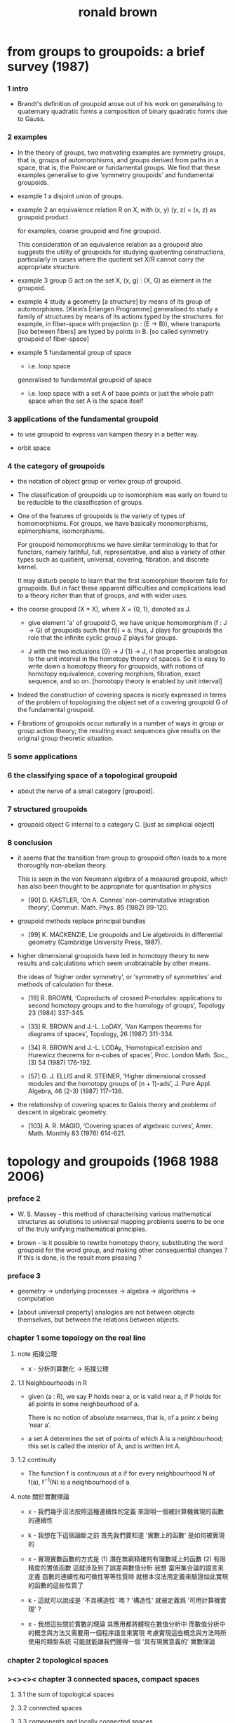 #+title: ronald brown

* from groups to groupoids: a brief survey (1987)

*** 1 intro

    - Brandt's definition of groupoid arose out of his work on
      generalising to quaternary quadratic
      forms a composition of binary quadratic forms due to Gauss.

*** 2 examples

    - In the theory of groups,
      two motivating examples are symmetry groups, that is, groups of automorphisms,
      and groups derived from paths in a space, that is, the Poincaré or fundamental groups.
      We find that these examples generalise
      to give ‘symmetry groupoids’ and fundamental groupoids.

    - example 1
      a disjoint union of groups.

    - example 2
      an equivalence relation R on X,
      with (x, y) (y, z) = (x, z) as groupoid product.

      for examples, coarse groupoid and fine groupoid.

      This consideration of an equivalence relation as a groupoid
      also suggests the utility of groupoids for studying quotienting constructions,
      particularly in cases where the quotient set X/R
      cannot carry the appropriate structure.

    - example 3
      group G act on the set X,
      (x, g) : (X, G) as element in the groupoid.

    - example 4
      study a geometry [a structure] by means of its group of automorphisms.
      [Klein’s Erlangen Programme]
      generalised to
      study a family of structures by means of its actions typed by the structures.
      for example, in fiber-space with projection (p : (E -> B)),
      where transports [iso between fibers] are typed by points in B.
      [so called symmetry groupoid of fiber-space]

    - example 5
      fundamental group of space
      - i.e. loop space
      generalised to
      fundamental groupoid of space
      - i.e. loop space with a set A of base points
        or just the whole path space when the set A is the space itself

*** 3 applications of the fundamental groupoid

    - to use groupoid to express van kampen theory in a better way.

    - orbit space

*** 4 the category of groupoids

    - the notation of object group or vertex group of groupoid.

    - The classification of groupoids up to isomorphism
      was early on found to be reducible to the classification of groups.

    - One of the features of groupoids
      is the variety of types of homomorphisms.
      For groups, we have basically monomorphisms, epimorphisms, isomorphisms.

      For groupoid homomorphisms
      we have similar terminology to that for functors,
      namely faithful, full, representative,
      and also a variety of other types
      such as quotient, universal, covering, fibration, and discrete kernel.

      It may disturb people to learn that
      the first isomorphism theorem fails for groupoids.
      But in fact these apparent difficulties and complications
      lead to a theory richer than that of groups, and with wider uses.

    - the coarse groupoid (X * X), where X = {0, 1}, denoted as J.

      - give element 'a' of groupoid G,
        we have unique homomorphism (f : J -> G) of groupoids
        such that f(i) = a.
        thus, J plays for groupoids the role
        that the infinite cyclic group Z plays for groups.

      - J with the two inclusions {0} -> J {1} -> J,
        it has properties analogous to the unit interval
        in the homotopy theory of spaces.
        So it is easy to write down a homotopy theory for groupoids,
        with notions of homotopy equivalence,
        covering morphism, fibration,
        exact sequence, and so on.
        [homotopy theory is enabled by unit interval]

    - Indeed the construction of covering spaces
      is nicely expressed in terms of the problem of
      topologising the object set of a covering groupoid G
      of the fundamental groupoid.

    - Fibrations of groupoids occur naturally
      in a number of ways in group or group action theory;
      the resulting exact sequences give results
      on the original group theoretic situation.

*** 5 some applications

*** 6 the classifying space of a topological groupoid

    - about the nerve of a small category [groupoid].

*** 7 structured groupoids

    - groupoid object G internal to a category C.
      [just as simplicial object]

*** 8 conclusion

    - it seems that the transition from group to groupoid
      often leads to a more thoroughly non-abelian theory.

      This is seen in the von Neumann algebra of a measured groupoid,
      which has also been thought to be appropriate for quantisation in physics

      - [90]
        D. KASTLER, ‘On A. Connes’ non-commutative integration theory’,
        Commun. Math. Phys. 85 (1982) 99-120.

    - groupoid methods replace principal bundles

      - [99]
        K. MACKENZIE, Lie groupoids and Lie algebroids in differential geometry
        (Cambridge University Press, 1987).

    - higher dimensional groupoids have led in homotopy theory
      to new results and calculations
      which seem unobtainable by other means.

      the ideas of ‘higher order symmetry’,
      or ‘symmetry of symmetries’ and methods of calculation for these.

      - [19]
        R. BROWN,
        ‘Coproducts of crossed P-modules:
        applications to second homotopy groups and to the homology of groups’,
        Topology 23 (1984) 337-345.

      - [33]
        R. BROWN and J.-L. LoDAY,
        ‘Van Kampen theorems for diagrams of spaces’,
        Topology, 26 (1987) 311-334.

      - [34]
        R. BROWN and J.-L. LODAy,
        ‘Homotopica1 excision and Hurewicz theorems for n-cubes of spaces’,
        Proc. London Math. Soc.,(3) 54 (1987) 176-192.

      - [57]
        G. J. ELLIS and R. STElNER,
        ‘Higher dimensional crossed modules and the homotopy groups of (n + 1)-ads’,
        J. Pure Appl. Algebra, 46 (2-3) (1987) 117–136.

    - the relationship of covering spaces to Galois theory
      and problems of descent in algebraic geometry.

      - [103]
        A. R. MAGID,
        ‘Covering spaces of algebraic curves’,
        Amer. Math. Monthly 83 (1976) 614-621.

* topology and groupoids (1968 1988 2006)

*** preface 2

    - W. S. Massey -
      this method of characterising various mathematical structures
      as solutions to universal mapping problems
      seems to be one of the truly unifying mathematical principles.

    - brown -
      is it possible to rewrite homotopy theory,
      substituting the word groupoid for the word group,
      and making other consequential changes ?
      If this is done, is the result more pleasing ?

*** preface 3

    - geometry -> underlying processes ->
      algebra -> algorithms -> computation

    - [about universal property]
      analogies are not between objects themselves,
      but between the relations between objects.

*** chapter 1 some topology on the real line

***** note 拓撲公理

      - x -
        分析的算數化 -> 拓撲公理

***** 1.1 Neighbourhoods in R

      - given (a : R), we say P holds near a, or is valid near a,
        if P holds for all points in some neighbourhood of a.

        There is no notion of absolute nearness,
        that is, of a point x being ‘near a’.

      - a set A determines the set of points of which A is a neighbourhood;
        this set is called the interior of A, and is written Int A.

***** 1.2 continuity

      - The function f is continuous at a
        if for every neighbourhood N of f(a),
        f^{−1}(N) is a neighbourhood of a.

***** note 關於實數理論

      - x -
        我們幾乎沒法按照這種連續性的定義
        來證明一個被計算機實現的函數的連續性

      - k -
        我想在下這個論斷之前
        首先我們要知道 '實數上的函數' 是如何被實現的

      - x -
        實現實數函數的方式是
        (1) 潛在無窮精確的有理數域上的函數
        (2) 有限精度的實值函數 這就涉及到了誤差與數值分析
        我想
        當用集合論的語言來定義
        函數的連續性和可微性等等性質時
        就根本沒法用定義來驗證如此實現的函數的這些性質了

      - k -
        這就可以說成是 '不具構造性' 嗎 ?
        '構造性' 就被定義爲 '可用計算機實現' ?

      - x -
        我想這些關於實數的理論
        其應用都將體現在數值分析中
        而數值分析中的概念與方法又需要用一個程序語言來實現
        考慮實現這些概念與方法時所使用的類型系統
        可能就能讓我們獲得一個 '具有現實意義的' 實數理論

*** chapter 2 topological spaces

*** ><><>< chapter 3 connected spaces, compact spaces

***** 3.1 the sum of topological spaces

***** 3.2 connected spaces

***** 3.3 components and locally connected spaces

***** 3.4 path-connectedness

***** 3.5 compactness

***** 3.6 further properties of compactness

*** chapter 4 identification spaces and cell complexes

    - a generalision of equivalence class,
      defined by universal property.

    - local consideration -- what happens in a given space.
      global consideration -- the relation of this space to other spaces.

    - [cell complexes]
      there are two useful ways of thinking about cell complexes
      (a) constructive [cell complex]
      (b) descriptive [complex structure]

*** ><><>< chapter 5 projective and other spaces

***** 5.1 quaternions

***** 5.2 normed vector spaces again

***** 5.3 projective spaces

***** 5.4 isometries of inner product spaces

***** 5.5 simplicial complexes

***** 5.6 bases and sub-bases for open sets; initial topologies

***** 5.7 joins

***** 5.8 the smash product

***** 5.9 spaces of functions, and the compact-open topology

*** chapter 6 the fundamental groupoid

***** note

      - the modelling of the geometry of pushouts of spaces
        by pushouts of groupoids.

      - analogies between topology and algebra
        are described by the language of category theory.

      - analogies between relations instead of objects.

***** 6.1 categories

      - from equations
        (f g = 1) and (g f = 1)
        we cannot deduce (f g = g f)
        since 1 may denote different identities in each equation

      - Here we already see the double use of the idea of category.

        (a) General statements about topological spaces and continuous functions
        can in many cases be regarded as statements of an algebraic character
        about the category Top, and this is often convenient,
        particularly when it brings out analogies between constructions
        for topological spaces and constructions for other mathematical objects.

        (b) The category PX of paths on X
        is regarded as an algebraic object in its own right,
        as much worthy of study as an example of a category
        as are examples of groups, rings or fields.

      - if f has a left and a right inverse,
        then f has an unique two-sided inverse.
        Such a morphism f is called invertible, or an isomorphism.

***** 6.2 construction of the fundamental groupoid

      - a functor from (category path-space) to (category groupoid)
        where equivalence class is defined by homotopy rel end points.

        | (path-space X)       | (groupoid X)       |
        | ((path-space X) x y) | ((groupoid X) x y) |

      - tree groupoid := ((number ((groupoid X) x y)) = 1) (for-all x y : G)
        space X is 1-connected := (groupoid X) is tree groupoid
        for example, a convex subset of a normed vector space is 1-connected.

        X and (groupoid X) are simple-connected :=
        path-component of X is 1-connected
        thus, any two paths in X with the same end points are equivalent.

        A groupoid G is called simply-connected
        if (for-all x y : G) (G x y) has not more than one element

      - proof of non-equivalent between two paths
        involves techniques for computing the fundamental groupoid.
        [or should we say this reversely ?]

***** 6.3 properties of groupoids

      - the object groups of a connected groupoid are all isomorphic.

***** 6.4 functors and morphisms of groupoids

      - groupoid functor from (category topology) to (category groupoid)
        respect product and sum [or say, coproduct or union].

***** 6.5 homotopies

      - this section defines
        homotopy between two functions,
        and homotopy equivalence between two spaces.

      - A map is inessential if it is homotopic to a constant map,
        otherwise it is essential.
        [essential is a property of maps]

        A space is contractible if its identity map is essential.
        [contractible is a property of spaces]

      - to proof two maps of type (S1 -> (S1 * S1)) are not homotopic,
        we need to know that S1 is not simply-connected.

***** 6.6 coproducts and pushouts

      - a pushout is a square generated by a angle.

***** 6.7 the fundamental groupoid of a union of spaces

      - x -
        I can generalise van kampen theory to n-dim by the language of AT1.

*** chapter 7 cofibrations

***** 7.1 the track groupoid

      - the so called track groupoid
        is the groupoid of mapping-space (X -> Y)
        where objects are (f : (X -> Y))
        and arrows [morphisms] are (h : ((X * I) -> Y))

        to get groupoid from path-space,
        we use maps of type ((X * I * I) -> Y) as equivalent relation.

      - use the language of category
        to describe extension-problem
        and homotopy-extension-property.

***** 7.2 fibrations of groupoids

      - using lifting-property to define fibration of groupoid.
        (p : (E -> G)) is a fibration if it has lifting-property,
        #+begin_src scheme
        ((:x : E) (:b : (:x p = :y)) ->
         (:e : (:x = :y1)) (:e p = :b))
        #+end_src

      - while for group,
        (p : (E -> G)) is a fibration iff p is surjective.
        Thus groupoids have a richer theory than that of groups
        since there is a greater variety of morphisms of groupoids
        than there is of groups.

      - ><><><

***** 7.3 examples

***** 7.4 the gluing theorem for homotopy equivalences of closed unions

***** 7.5 the homotopy type of adjunction spaces

***** 7.6 the cellular approximation theorem

*** chapter 8 some combinatorial groupoid theory

***** 8.1 universal morphisms

***** 8.2 free groupoids

***** 8.3 quotient groupoids

***** 8.4 some computations

*** chapter 9 computation of the fundamental groupoid

*** chapter 10 covering spaces, covering groupoids

*** chapter 11 orbit spaces, orbit groupoids

*** chapter 12 conclusion

*** appendix a functions, cardinality, universal properties

***** a.4 universal properties

      - product

      - sum

      - equivalent class
        topological identification

      - pushout
        adjunction space [for topological spaces]
        van kampen theory [for groupoid]

* nonabelian algebraic topology (2011)

*** info

    - filtered spaces, crossed complexes, cubical homotopy groupoids

*** prerequisites and reading plan

    - the use in algebraic topology of algebraic colimit arguments
      rather than exact sequences that is a key feature of this book.

*** historical context diagram

    - The theory of groupoids and categories
      gets more complicated in higher dimensions
      basically because of the complexity of the basic geometric objects.
      Thus in dimension 2 we might take as basic objects
      the 2-disk, 2-globe, 2-simplex, or 2-cube.

      | 2-disks | crossed modules     |
      | 2-cubes | double groupoids    |
      | n-disks | crossed complexes   |
      | n-cubes | cubical w-groupoids |

      the cubical model leads to conjectures and then theorems,
      partly through the ease of expressing multiple compositions.

      the disk model leads to calculations,
      and clear relations to classical work.

*** part i 1- and 2-dimensional results

***** 1.3 The search for higher dimensional versions of the fundamental group

      - According to [Die89],
        Dehn had some ideas on this search in the 1920s,
        as would not be surprising.

        - [Die89]
          Dieudonné, J.,
          A history of algebraic and differential topology.
          1900–1960. Birkhäuser, Boston, MA (1989).
          10

      - The first published attack on this question was the work of Čech,
        using the idea of classes of maps of spheres instead of maps of circles.
        [1932]

      - In 1935, Hurewicz, without referring to Čech,
        published the first of his celebrated notes on higher homotopy groups.

        - [Hur35]
          Hurewicz, W.,
          Beiträge zur Topologie der Deformationen.
          Nederl. Akad. Wetensch. Proc. Ser. A 38 (1935) 112–119,521–528.
          12

***** 1.4 The origin of the concept of abstract groupoid

      - [bibliography]

        - [Bra26]
          Brandt, H.,
          Über eine Verallgemeinerung des Gruppenbegriffes.
          Math. Ann. 96 (4) (1926) 360–366.
          13

        - [KOK+ 86]
          Kneser, M., Ojanguren, M., Knus, M.-A., Parimala, R., and Sridharan, R.,
          Composition of quaternary quadratic forms.
          Compositio Math. 60 (2) (1986) 133–150.
          13

        - [Rei32]
          Reidemeister, K., Einführung die kombinatorische Topologie. F. Vieweg & Sohn,
          Braunschweig, Berlin (1932); Reprint Chelsea, New York (1950).
          13

        - [CF63]
          Crowell, R. H., and Fox, R. H.,
          Introduction to knot theory.
          Grad. Texts in Math. 57, Springer-Verlag, New York (1963).
          13, 257

        - [Pra07]
          Pradines, J.,
          In Ehresmann’s footsteps: from group geometries to groupoid geometries.
          In Geometry and topology of manifolds,
          Banach Center Publ. 76, Polish Acad. Sci., Warsaw (2007), 87-–157.
          6, 13

      - an important part of the development of good mathematics is finding:

        (i) the appropriate underlying structures,
        (ii) the appropriate language to describe these structures,
        and (iii) means of calculating with these structures.

        Without the appropriate structures to guide us,
        we may take many wrong turnings.

***** 1.5 the seifert–van kampen theorem

      - the theorem expressed by group theory,
        and free product with amalgamation,
        for space with fixed point :

        - [Cro71]
          Crowell, R. H.,
          The derived module of a homomorphism.
          Adv. Math. 6 (1971) 210–238 (1971).
          15, 257, 276

      - So the fundamental group of the circle
        is usually determined by the method of covering spaces.
        Of course this method is basic stuff anyway,
        and needs to be explained,
        but having to make this detour,
        however attractive the route, is unaesthetic.

      - applications of groupoid to topology.

        - [GZ67]
          Gabriel, P., and Zisman, M.,
          Calculus of fractions and homotopy theory.
          Ergeb. Math. Grenzgeb. 35, Springer-Verlag, New York (1967).
          16, 367, 394, 575

***** 1.6 proof of the seifert–van kampen theorem (groupoid case)

      - What one would expect is that
        the proof would construct directly an inverse to the induced morphism.

        Alternatively, the proof would verify in turn that
        the morphism is surjective and injective.

      - The proof we give might at first seem roundabout,
        but in fact it follows the important procedure of verifying a universal property.

        One advantage of this procedure is that
        we do not need to show that
        the free product with amalgamation of groupoids exists in general,
        nor do we need to give a construction of it at this stage.
        Instead we define the free product with amalgamation by its universal property,
        which enables us to go directly to an efficient proof
        of the Seifert–van Kampen Theorem.

        It also turns out that the universal property guides many explicit calculations.
        More importantly, the proof guides other results,
        such the higher dimensional ones in this book.

        - [Cro59]
          Crowell, R. H.,
          On the van Kampen theorem.
          Pacific J. Math. 9 (1959) 43–50.
          xxxiv, 30

***** 1.8 Higher order groupoids

      - Crossed modules had been defined by J. H. C. Whitehead in 1946
        in order to express the properties of the boundary map
        of the second relative homotopy group, a group which is in general nonabelian.

        [fundamental crossed module]

        - [Whi46]
          Whitehead, J. H. C.,
          Note on a previous paper entitled “On adding relations to homotopy groups.”.
          Ann. of Math. (2) 47 (1946) 806–810.
          28, 32, 42, 60, 255

      - Whitehead’s highly original method of proof
        (an exposition is given in [Bro80]) uses knot theory
        and what is now called transversality,
        and has become the foundation of a technique called 'pictures',
        for which references are [BH82], [HAMS93]
        for computing second homotopy groups of 2-complexes.

        - [Bro80]
          Brown, R.,
          On the second relative homotopy group of an adjunction space:
          an exposition of a theorem of J. H. C. Whitehead.
          J. London Math. Soc. (2) 22 (1) (1980) 146–152.
          32, 42, 140

        - [BH82]
          Brown, R., and Higgins, P. J.,
          Crossed complexes and nonabelian extensions.
          In Int. Conf. on Category theory (Gummersbach, 1981), Lecture Notes in Math. 962,
          Springer-Verlag, Berlin (1982), 39–50.
          364, 435, 436

        - [HAMS93]
          Hog-Angeloni, C., Metzler, W., and Sieradski, A. J. (eds.),
          Two-dimensional homotopy and combinatorial group theory.
          London Math. Soc. Lecture Note
          Ser. 197, Cambridge University Press, Cambridge (1993).
          32, 42, 103, 140, 365, 366, 545

      - Section 2.7 shows that
        crossed modules are also equivalent to ‘categories internal to groups’,
        or, equivalently, to groupoids internal to groups.

        This is important philosophically,
        because groupoids are a generalisation of equivalence relations,
        and equivalence relations give an expression of the idea of quotienting,
        a fundamental process in mathematics and science,
        because it is concerned with classification.

        We can think of groupoids as giving ways of saying
        not only that two objects are equivalent,
        but also how they are equivalent:
        the arrows between two objects give different ‘equivalences’ between them,
        which can sometimes be regarded as ‘proofs’ that the objects are equivalent.

***** 2.1 Homotopy groups and relative homotopy groups

      -

*** chapter 2 homotopy theory and crossed modules

***** note

      - The topologist J. H. C. Whitehead (1904–1960)
        was steeped in the combinatorial group theory of the 1930s,
        and much of his work can be seen as
        trying to extend the methods of group theory to higher dimensions,
        keeping the interplay with geometry and topology.

        These attempts led to greatly significant work,
        such as the theory of simple homotopy types [Whi50b],
        the algebraic background for which started the subject of algebraic K-theory.

        - [Whi50b]
          Whitehead, J. H. C.,
          Simple homotopy types.
          Amer. J. Math. 72 (1950) 1–57.
          29, 30, 31, 85, 366, 394, 510, 547



*** appendix c closed categories

* modelling and computing homotopy types: i (2016)

* (2009) crossed complexes and higher homotopy groupoids as non commutative tools for higher dimensional local-to-global problems

*** Introduction

    - to use crossed complexes, rather than chain complexes.

    - to get classical results such as
      the Brouwer degree
      and the relative Hurewicz theorem.
